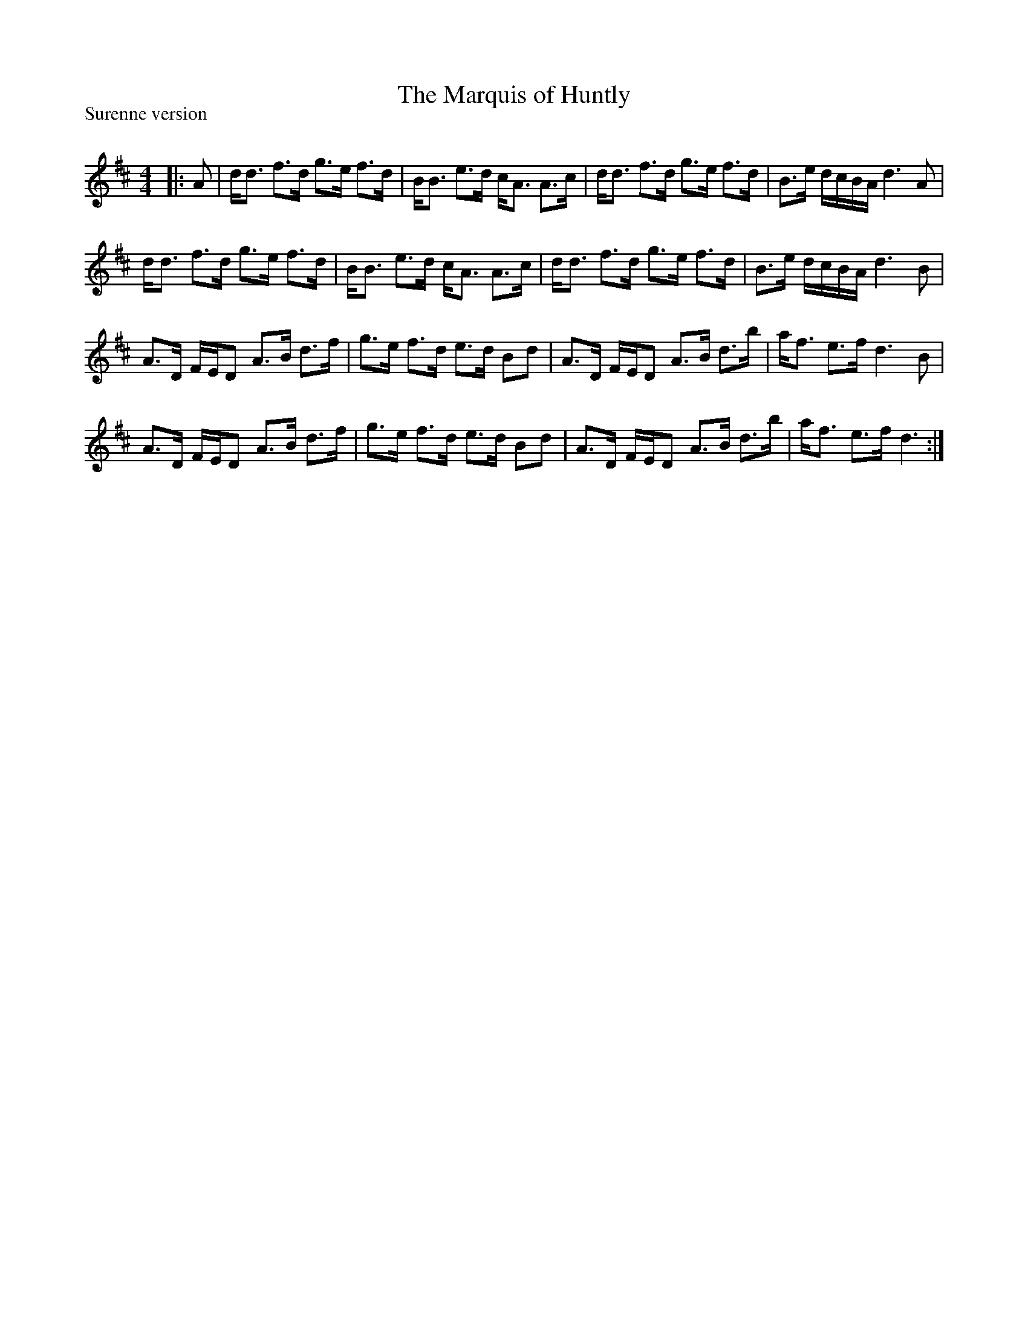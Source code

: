 X:1
T: The Marquis of Huntly
P:Surenne version
R:Strathspey
Q: 128
K:D
M:4/4
L:1/16
|:A2|dd3 f3d g3e f3d|BB3 e3d cA3 A3c|dd3 f3d g3e f3d|B3e dcBA d6 A2|
dd3 f3d g3e f3d|BB3 e3d cA3 A3c|dd3 f3d g3e f3d|B3e dcBA d6 B2|
A3D FED2 A3B d3f|g3e f3d e3d B2d2|A3D FED2 A3B d3b|af3 e3f d6 B2|
A3D FED2 A3B d3f|g3e f3d e3d B2d2|A3D FED2 A3B d3b|af3 e3f d6:|

